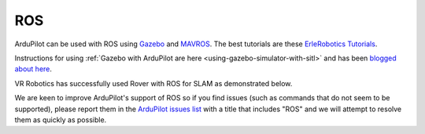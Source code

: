 .. _ros:

===
ROS
===

ArduPilot can be used with ROS using `Gazebo <http://gazebosim.org/>`__ and `MAVROS <http://wiki.ros.org/mavros>`__.  The best tutorials are these `ErleRobotics Tutorials <http://docs.erlerobotics.com/simulation/vehicles/erle_copter/tutorial_4>`__.

Instructions for using :ref:`Gazebo with ArduPilot are here <using-gazebo-simulator-with-sitl>` and has been `blogged about here <http://diydrones.com/profiles/blogs/705844:BlogPost:2151758>`__.

..  youtube:: orMXVby-tSI
    :width: 100%

VR Robotics has successfully used Rover with ROS for SLAM as demonstrated below.

..  youtube:: DUsPAa20YdQ
    :width: 100%

We are keen to improve ArduPilot's support of ROS so if you find issues (such as commands that do not seem to be supported), please report them in the `ArduPilot issues list <https://github.com/ArduPilot/ardupilot/issues>`__ with a title that includes "ROS" and we will attempt to resolve them as quickly as possible.
